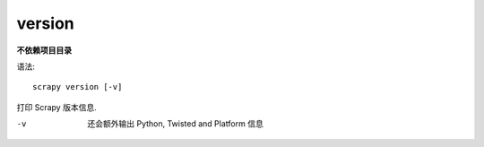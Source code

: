 ============================
version
============================


.. post:: 2023-03-01 22:50:22
  :tags: python, python三方库, Scrapy, 命令行工具
  :category: 后端
  :author: YanQue
  :location: CD
  :language: zh-cn


**不依赖项目目录**

语法::

  scrapy version [-v]

打印 Scrapy 版本信息.

-v
  还会额外输出 Python, Twisted and Platform 信息




